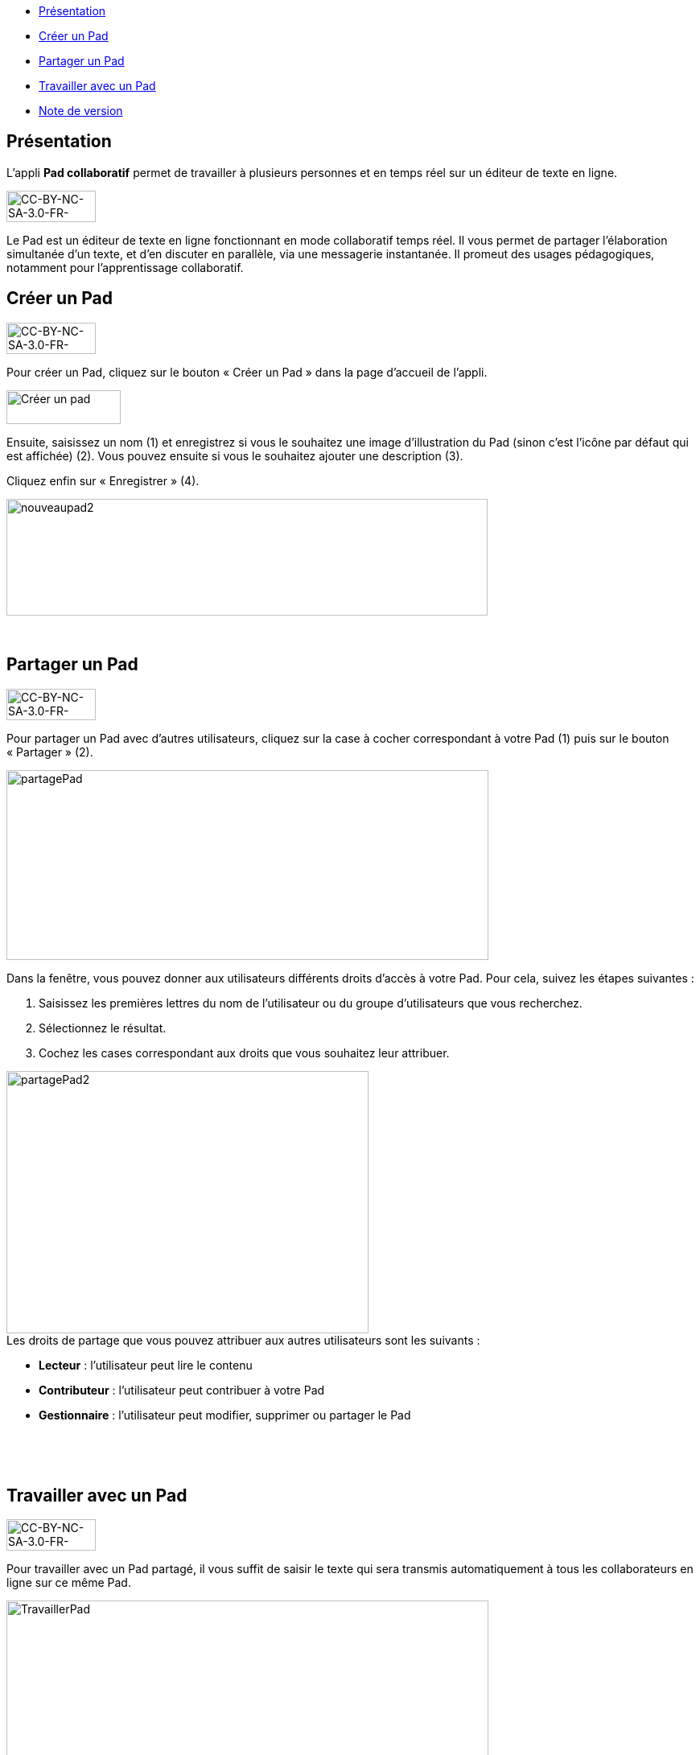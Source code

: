 [[summary]]
* link:index.html?iframe=true#presentation[Présentation]
* link:index.html?iframe=true#cas-d-usage-1[Créer un Pad]
* link:index.html?iframe=true#cas-d-usage-2[Partager un Pad]
* link:index.html?iframe=true#cas-d-usage-3[Travailler avec un Pad]
* link:index.html?iframe=true#notes-de-versions[Note de version]

[[presentation]]
== Présentation

L’appli *Pad collaboratif* permet de travailler à plusieurs personnes et
en temps réel sur un éditeur de texte en ligne.

image:../../wp-content/uploads/2015/03/CC-BY-NC-SA-3.0-FR-300x1051-300x105.png[CC-BY-NC-SA-3.0-FR-300x105,width=111,height=39]

Le Pad est un éditeur de texte en ligne fonctionnant en mode
collaboratif temps réel. Il vous permet de partager l'élaboration
simultanée d'un texte, et d'en discuter en parallèle, via une messagerie
instantanée. Il promeut des usages pédagogiques, notamment pour
l’apprentissage collaboratif.

[[cas-d-usage-1]]
== Créer un Pad

image:../../wp-content/uploads/2015/03/CC-BY-NC-SA-3.0-FR-300x1051-300x105.png[CC-BY-NC-SA-3.0-FR-300x105,width=111,height=39]

[[:1gc]]Pour créer un Pad, cliquez sur le bouton « Créer un Pad » dans
la page d'accueil de l'appli.

image:../../wp-content/uploads/2016/01/nouveaupad1.png[Créer un
pad,width=142,height=42]

Ensuite, saisissez un nom (1) et enregistrez si vous le souhaitez une
image d’illustration du Pad (sinon c’est l’icône par défaut qui est
affichée) (2). Vous pouvez ensuite si vous le souhaitez ajouter une
description (3).

Cliquez enfin sur « Enregistrer » (4).

image:../../wp-content/uploads/2016/01/nouveaupad2.png[nouveaupad2,width=598,height=145]

 

[[cas-d-usage-2]]
[[partager-un-pad]]
== Partager un Pad

image:../../wp-content/uploads/2015/03/CC-BY-NC-SA-3.0-FR-300x1051-300x105.png[CC-BY-NC-SA-3.0-FR-300x105,width=111,height=39]

Pour partager un Pad avec d’autres utilisateurs, cliquez sur la case à
cocher correspondant à votre Pad (1) puis sur le bouton « Partager »
(2).

image:../../wp-content/uploads/2016/01/partagePad.png[partagePad,width=599,height=236]

Dans la fenêtre, vous pouvez donner aux utilisateurs différents droits
d'accès à votre Pad. Pour cela, suivez les étapes suivantes :

1.  Saisissez les premières lettres du nom de l’utilisateur ou du groupe
d’utilisateurs que vous recherchez.
2.  Sélectionnez le résultat.
3.  Cochez les cases correspondant aux droits que vous souhaitez leur
attribuer.

image:../../wp-content/uploads/2016/01/partagePad2.png[partagePad2,width=450,height=326] +
Les droits de partage que vous pouvez attribuer aux autres utilisateurs
sont les suivants :

* *Lecteur* : l’utilisateur peut lire le contenu
* *Contributeur* : l’utilisateur peut contribuer à votre Pad
* *Gestionnaire* : l’utilisateur peut modifier, supprimer ou partager le
Pad

 

 

[[cas-d-usage-3]]
[[travailler-avec-un-pad]]
== Travailler avec un Pad

image:../../wp-content/uploads/2015/03/CC-BY-NC-SA-3.0-FR-300x1051-300x105.png[CC-BY-NC-SA-3.0-FR-300x105,width=111,height=39]

Pour travailler avec un Pad partagé, il vous suffit de saisir le texte
qui sera transmis automatiquement à tous les collaborateurs en ligne sur
ce même Pad.

image:../../wp-content/uploads/2016/01/TravaillerPad.png[TravaillerPad,width=599,height=316]

1.  Saisissez du texte dans votre Pad.
2.  Dès lors qu’un collaborateur contribue, sa contribution s’affiche en
temps réel dans une couleur différente.
3.  Vous pouvez utiliser la fonctionnalité de chat pour échanger sur vos
travaux.
4.  Une barre d’outils vous offre un ensemble de fonctionnalités :

* La partie gauche concerne des outils de saisie de texte classique
(gras, italique, souligné, etc.)
* La partie droite offre certaines fonctionnalités complémentaires :

image:../../wp-content/uploads/2016/01/barre-outil.png[barre-outil,width=189,height=42]

* Importer/exporter un Pad dans divers formats ;
* Accéder à l’historique dynamique. Cette fonctionnalité présente une
cinématique des différentes versions du contenu du Pad ;
* Forcer l’enregistrement d’une révision (une version) ;
* Modifier le paramétrage de votre Pad ;
* Visualiser l’identité des participants avec leur couleur de saisie.

[[notes-de-versions]]
[[note-de-version]]
== Note de version

image:../../wp-content/uploads/2015/03/CC-BY-NC-SA-3.0-FR-300x1051-300x105.png[CC-BY-NC-SA-3.0-FR-300x105,width=111,height=39]

A chaque nouvelle version de l'application, les nouveautés seront
présentées dans cette section.
